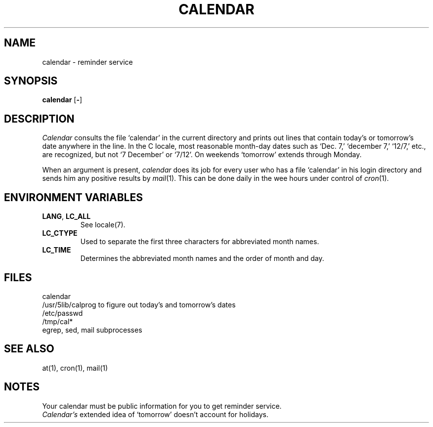.\"
.\" Sccsid @(#)calendar.1	1.7 (gritter) 10/11/03
.\"
.\" Derived from calendar(1), Unix 32V:
.\"
.\" Copyright(C) Caldera International Inc. 2001-2002. All rights reserved.
.\"
.\" Redistribution and use in source and binary forms, with or without
.\" modification, are permitted provided that the following conditions
.\" are met:
.\"   Redistributions of source code and documentation must retain the
.\"    above copyright notice, this list of conditions and the following
.\"    disclaimer.
.\"   Redistributions in binary form must reproduce the above copyright
.\"    notice, this list of conditions and the following disclaimer in the
.\"    documentation and/or other materials provided with the distribution.
.\"   All advertising materials mentioning features or use of this software
.\"    must display the following acknowledgement:
.\"      This product includes software developed or owned by Caldera
.\"      International, Inc.
.\"   Neither the name of Caldera International, Inc. nor the names of
.\"    other contributors may be used to endorse or promote products
.\"    derived from this software without specific prior written permission.
.\"
.\" USE OF THE SOFTWARE PROVIDED FOR UNDER THIS LICENSE BY CALDERA
.\" INTERNATIONAL, INC. AND CONTRIBUTORS ``AS IS'' AND ANY EXPRESS OR
.\" IMPLIED WARRANTIES, INCLUDING, BUT NOT LIMITED TO, THE IMPLIED
.\" WARRANTIES OF MERCHANTABILITY AND FITNESS FOR A PARTICULAR PURPOSE
.\" ARE DISCLAIMED. IN NO EVENT SHALL CALDERA INTERNATIONAL, INC. BE
.\" LIABLE FOR ANY DIRECT, INDIRECT INCIDENTAL, SPECIAL, EXEMPLARY, OR
.\" CONSEQUENTIAL DAMAGES (INCLUDING, BUT NOT LIMITED TO, PROCUREMENT OF
.\" SUBSTITUTE GOODS OR SERVICES; LOSS OF USE, DATA, OR PROFITS; OR
.\" BUSINESS INTERRUPTION) HOWEVER CAUSED AND ON ANY THEORY OF LIABILITY,
.\" WHETHER IN CONTRACT, STRICT LIABILITY, OR TORT (INCLUDING NEGLIGENCE
.\" OR OTHERWISE) ARISING IN ANY WAY OUT OF THE USE OF THIS SOFTWARE,
.\" EVEN IF ADVISED OF THE POSSIBILITY OF SUCH DAMAGE.
.TH CALENDAR 1 "10/11/03" "" "User Commands"
.SH NAME
calendar \- reminder service
.SH SYNOPSIS
\fBcalendar\fR [\fB\-\fR]
.SH DESCRIPTION
.I Calendar 
consults the file `calendar' in the current directory
and prints out lines that contain today's or
tomorrow's date anywhere in the line.
In the C locale,
most reasonable month-day dates such as `Dec. 7,'
`december 7,' `12/7,' etc., are recognized, but not
`7 December' or `7/12'.
On weekends `tomorrow' extends through Monday.
.PP
When 
an argument is present,
.I calendar
does its job for every user
who has a file `calendar' in his login directory
and sends him any positive results by
.IR mail (1).
This can be done daily in the wee hours under control of
.IR cron (1).
.SH "ENVIRONMENT VARIABLES"
.TP 
.BR LANG ,\  LC_ALL
See locale(7).
.TP 
.B LC_CTYPE
Used to separate the first three characters
for abbreviated month names.
.TP 
.B LC_TIME
Determines the abbreviated month names
and the order of month and day.
.SH FILES
calendar
.br
/usr/5lib/calprog to figure out today's and tomorrow's dates
.br
/etc/passwd
.br
/tmp/cal*
.br
egrep, sed, mail subprocesses
.SH "SEE ALSO"
at(1),
cron(1),
mail(1)
.SH NOTES
Your calendar must be public information for you
to get reminder service.
.br
.I Calendar's
extended idea of `tomorrow' doesn't account for
holidays.
